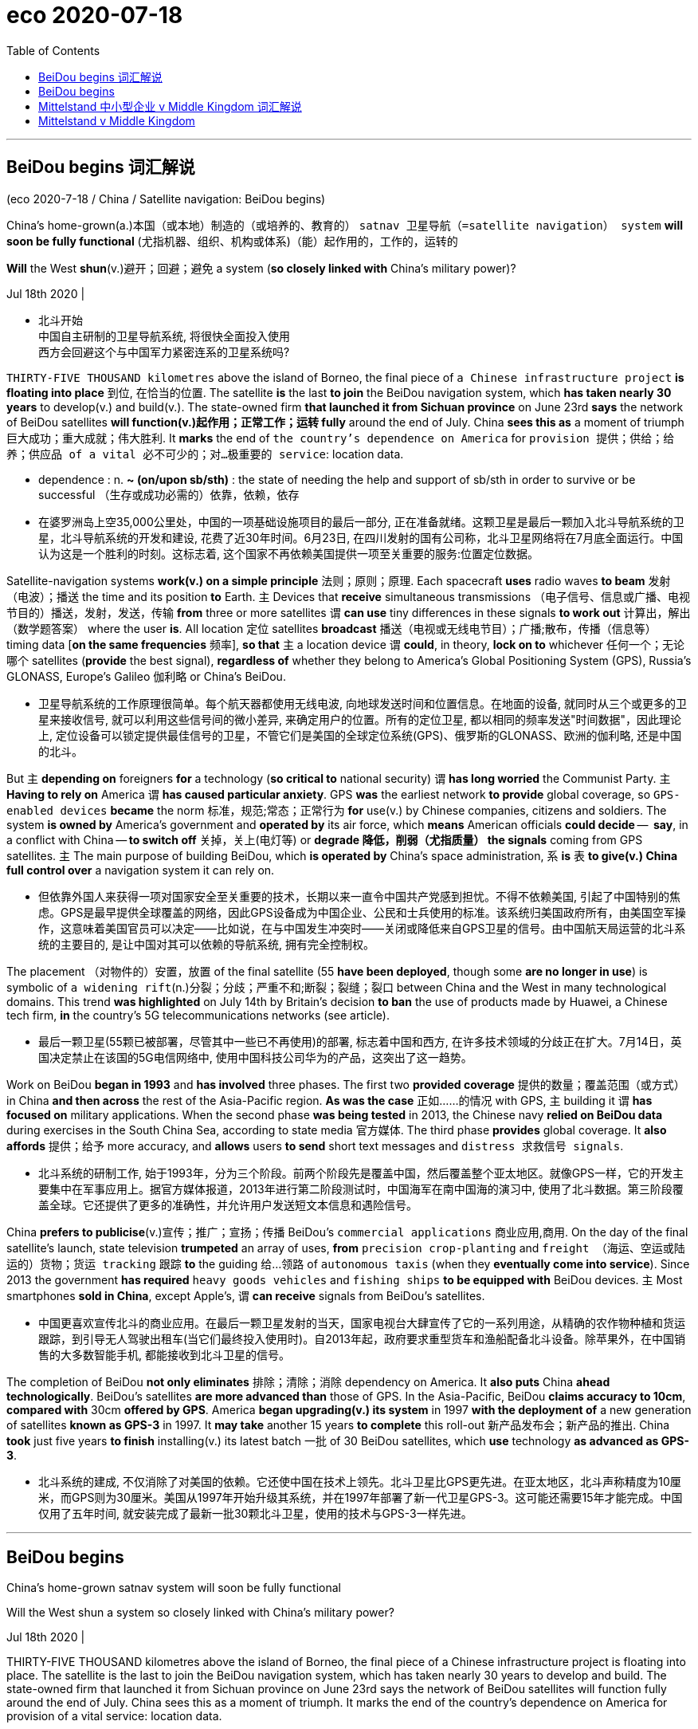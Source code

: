 
= eco 2020-07-18
:toc:

---


== BeiDou begins 词汇解说

(eco 2020-7-18 / China / Satellite navigation: BeiDou begins)

China’s home-grown(a.)本国（或本地）制造的（或培养的、教育的） `satnav 卫星导航（=satellite navigation） system` *will soon be fully functional* (尤指机器、组织、机构或体系)（能）起作用的，工作的，运转的

*Will* the West *shun*(v.)避开；回避；避免 a system (*so closely linked with* China’s military power)?

Jul 18th 2020 |

- 北斗开始 +
中国自主研制的卫星导航系统, 将很快全面投入使用 +
西方会回避这个与中国军力紧密连系的卫星系统吗?


`THIRTY-FIVE THOUSAND kilometres` above the island of Borneo, the final piece of `a Chinese infrastructure project` *is floating into place* 到位, 在恰当的位置. The satellite *is* the last *to join* the BeiDou navigation system, which *has taken nearly 30 years* to develop(v.) and build(v.). The state-owned firm *that launched it from Sichuan province* on June 23rd *says* the network of BeiDou satellites *will function(v.)起作用；正常工作；运转 fully* around the end of July. China *sees this as* a moment of triumph 巨大成功；重大成就；伟大胜利. It *marks* the end of `the country’s dependence on America` for `provision 提供；供给；给养；供应品 of a vital 必不可少的；对…极重要的 service`: location data.

- dependence : n. *~ (on/upon sb/sth)* : the state of needing the help and support of sb/sth in order to survive or be successful （生存或成功必需的）依靠，依赖，依存

- 在婆罗洲岛上空35,000公里处，中国的一项基础设施项目的最后一部分, 正在准备就绪。这颗卫星是最后一颗加入北斗导航系统的卫星，北斗导航系统的开发和建设, 花费了近30年时间。6月23日, 在四川发射的国有公司称，北斗卫星网络将在7月底全面运行。中国认为这是一个胜利的时刻。这标志着, 这个国家不再依赖美国提供一项至关重要的服务:位置定位数据。


Satellite-navigation systems *work(v.) on a simple principle* 法则；原则；原理. Each spacecraft *uses* radio waves *to beam*  发射（电波）；播送 the time and its position *to* Earth. `主` Devices that *receive* simultaneous transmissions （电子信号、信息或广播、电视节目的）播送，发射，发送，传输 *from* three or more satellites `谓` *can use* tiny differences in these signals *to work out* 计算出，解出（数学题答案） where the user *is*. All location 定位 satellites *broadcast* 播送（电视或无线电节目）；广播;散布，传播（信息等） timing data [*on the same frequencies* 频率], *so that* `主` a location device `谓` *could*, in theory, *lock on to* whichever 任何一个；无论哪个 satellites (*provide* the best signal), *regardless of* whether they belong to America’s Global Positioning System (GPS), Russia’s GLONASS, Europe’s Galileo 伽利略 or China’s BeiDou.

- 卫星导航系统的工作原理很简单。每个航天器都使用无线电波, 向地球发送时间和位置信息。在地面的设备, 就同时从三个或更多的卫星来接收信号, 就可以利用这些信号间的微小差异, 来确定用户的位置。所有的定位卫星, 都以相同的频率发送"时间数据"，因此理论上, 定位设备可以锁定提供最佳信号的卫星，不管它们是美国的全球定位系统(GPS)、俄罗斯的GLONASS、欧洲的伽利略, 还是中国的北斗。


But `主` *depending on* foreigners *for* a technology (*so critical to* national security) `谓` *has long worried* the Communist Party. `主` *Having to rely on* America `谓` *has caused particular anxiety*. GPS *was* the earliest network *to provide* global coverage, so `GPS-enabled devices` *became* the norm 标准，规范;常态；正常行为 *for* use(v.) by Chinese companies, citizens and soldiers. The system *is owned by* America’s government and *operated by* its air force, which *means* American officials *could decide* --  *say*, in a conflict with China -- *to switch off* 关掉，关上(电灯等) or *degrade  降低，削弱（尤指质量） the signals* coming from GPS satellites. `主` The main purpose of building BeiDou, which *is operated by* China’s space administration, `系` *is* `表` *to give(v.) China full control over* a navigation system it can rely on.

- 但依靠外国人来获得一项对国家安全至关重要的技术，长期以来一直令中国共产党感到担忧。不得不依赖美国, 引起了中国特别的焦虑。GPS是最早提供全球覆盖的网络，因此GPS设备成为中国企业、公民和士兵使用的标准。该系统归美国政府所有，由美国空军操作，这意味着美国官员可以决定——比如说，在与中国发生冲突时——关闭或降低来自GPS卫星的信号。由中国航天局运营的北斗系统的主要目的, 是让中国对其可以依赖的导航系统, 拥有完全控制权。


The placement （对物件的）安置，放置 of the final satellite (55 *have been deployed*, though some *are no longer in use*) is symbolic of `a widening rift`(n.)分裂；分歧；严重不和;断裂；裂缝；裂口  between China and the West in many technological domains. This trend *was highlighted* on July 14th by Britain’s decision *to ban* the use of products made by Huawei, a Chinese tech firm, *in* the country’s 5G telecommunications networks (see article).

- 最后一颗卫星(55颗已被部署，尽管其中一些已不再使用)的部署, 标志着中国和西方, 在许多技术领域的分歧正在扩大。7月14日，英国决定禁止在该国的5G电信网络中, 使用中国科技公司华为的产品，这突出了这一趋势。

Work on BeiDou *began in 1993* and *has involved* three phases. The first two *provided coverage* 提供的数量；覆盖范围（或方式） in China *and then across* the rest of the Asia-Pacific region. *As was the case* 正如……的情况 with GPS, `主` building it `谓` *has focused on* military applications. When the second phase *was being tested* in 2013, the Chinese navy *relied on BeiDou data* during exercises in the South China Sea, according to state media 官方媒体. The third phase *provides* global coverage. It *also affords* 提供；给予 more accuracy, and *allows* users *to send* short text messages and `distress 求救信号 signals`.

- 北斗系统的研制工作, 始于1993年，分为三个阶段。前两个阶段先是覆盖中国，然后覆盖整个亚太地区。就像GPS一样，它的开发主要集中在军事应用上。据官方媒体报道，2013年进行第二阶段测试时，中国海军在南中国海的演习中, 使用了北斗数据。第三阶段覆盖全球。它还提供了更多的准确性，并允许用户发送短文本信息和遇险信号。


China *prefers to publicise*(v.)宣传；推广；宣扬；传播 BeiDou’s `commercial applications` 商业应用,商用. On the day of the final satellite’s launch, state television *trumpeted* an array of uses, *from* `precision crop-planting` and `freight （海运、空运或陆运的）货物；货运 tracking` 跟踪 *to* the guiding 给…领路 of `autonomous taxis` (when they *eventually come into service*). Since 2013 the government *has required* `heavy goods vehicles` and `fishing ships` *to be equipped with* BeiDou devices. `主` Most smartphones *sold in China*, except Apple’s, `谓` *can receive* signals from BeiDou’s satellites.

- 中国更喜欢宣传北斗的商业应用。在最后一颗卫星发射的当天，国家电视台大肆宣传了它的一系列用途，从精确的农作物种植和货运跟踪，到引导无人驾驶出租车(当它们最终投入使用时)。自2013年起，政府要求重型货车和渔船配备北斗设备。除苹果外，在中国销售的大多数智能手机, 都能接收到北斗卫星的信号。


The completion of BeiDou *not only eliminates* 排除；清除；消除 dependency on America. It *also puts* China *ahead technologically*. BeiDou’s satellites *are more advanced than* those of GPS. In the Asia-Pacific, BeiDou *claims accuracy to 10cm*, *compared with* 30cm *offered by GPS*. America *began upgrading(v.) its system* in 1997 *with the deployment of* a new generation of satellites *known as GPS-3* in 1997. It *may take* another 15 years *to complete* this roll-out 新产品发布会；新产品的推出. China *took* just five years *to finish* installing(v.) its latest batch 一批 of 30 BeiDou satellites, which *use* technology *as advanced as GPS-3*.

- 北斗系统的建成, 不仅消除了对美国的依赖。它还使中国在技术上领先。北斗卫星比GPS更先进。在亚太地区，北斗声称精度为10厘米，而GPS则为30厘米。美国从1997年开始升级其系统，并在1997年部署了新一代卫星GPS-3。这可能还需要15年才能完成。中国仅用了五年时间, 就安装完成了最新一批30颗北斗卫星，使用的技术与GPS-3一样先进。



---

== BeiDou begins

China’s home-grown satnav system will soon be fully functional

Will the West shun a system so closely linked with China’s military power?

Jul 18th 2020 |


THIRTY-FIVE THOUSAND kilometres above the island of Borneo, the final piece of a Chinese infrastructure project is floating into place. The satellite is the last to join the BeiDou navigation system, which has taken nearly 30 years to develop and build. The state-owned firm that launched it from Sichuan province on June 23rd says the network of BeiDou satellites will function fully around the end of July. China sees this as a moment of triumph. It marks the end of the country’s dependence on America for provision of a vital service: location data.

Satellite-navigation systems work on a simple principle. Each spacecraft uses radio waves to beam the time and its position to Earth. Devices that receive simultaneous transmissions from three or more satellites can use tiny differences in these signals to work out where the user is. All location satellites broadcast timing data on the same frequencies, so that a location device could, in theory, lock on to whichever satellites provide the best signal, regardless of whether they belong to America’s Global Positioning System (GPS), Russia’s GLONASS, Europe’s Galileo or China’s BeiDou.

But depending on foreigners for a technology so critical to national security has long worried the Communist Party. Having to rely on America has caused particular anxiety. GPS was the earliest network to provide global coverage, so GPS-enabled devices became the norm for use by Chinese companies, citizens and soldiers. The system is owned by America’s government and operated by its air force, which means American officials could decide—say, in a conflict with China—to switch off or degrade the signals coming from GPS satellites. The main purpose of building BeiDou, which is operated by China’s space administration, is to give China full control over a navigation system it can rely on.

The placement of the final satellite (55 have been deployed, though some are no longer in use) is symbolic of a widening rift between China and the West in many technological domains. This trend was highlighted on July 14th by Britain’s decision to ban the use of products made by Huawei, a Chinese tech firm, in the country’s 5G telecommunications networks (see article).

Work on BeiDou began in 1993 and has involved three phases. The first two provided coverage in China and then across the rest of the Asia-Pacific region. As was the case with GPS, building it has focused on military applications. When the second phase was being tested in 2013, the Chinese navy relied on BeiDou data during exercises in the South China Sea, according to state media. The third phase provides global coverage. It also affords more accuracy, and allows users to send short text messages and distress signals.

China prefers to publicise BeiDou’s commercial applications. On the day of the final satellite’s launch, state television trumpeted an array of uses, from precision crop-planting and freight tracking to the guiding of autonomous taxis (when they eventually come into service). Since 2013 the government has required heavy goods vehicles and fishing ships to be equipped with BeiDou devices. Most smartphones sold in China, except Apple’s, can receive signals from BeiDou’s satellites.

The completion of BeiDou not only eliminates dependency on America. It also puts China ahead technologically. BeiDou’s satellites are more advanced than those of GPS. In the Asia-Pacific, BeiDou claims accuracy to 10cm, compared with 30cm offered by GPS. America began upgrading its system in 1997 with the deployment of a new generation of satellites known as GPS-3 in 1997. It may take another 15 years to complete this roll-out. China took just five years to finish installing its latest batch of 30 BeiDou satellites, which use technology as advanced as GPS-3.


---

== Mittelstand 中小型企业 v Middle Kingdom 词汇解说

(eco 2020-7-18 / Europe / Germany’s China policy: Out of date)

Angela Merkel’s `soft China stance` （公开表明的）观点，态度，立场 *is challenged at home*

German businesses *have had enough of* being nice

Jul 16th 2020 | BERLIN

- 中小企业对中央王国 +
安格拉•默克尔(Angela Merkel)对中国的软化立场, 在国内受到了挑战 +
德国企业已经受够了表示友善


ANGELA MERKEL *has always had* Germany’s economic ties with China *in mind* [while *conducting* 组织；安排；实施；执行 `bilateral diplomacy` with the Asian giant]. In the 15 years since she *took over as chancellor* in 2005, German exports to China *have quintupled* 使成五倍, *to* just under €100bn ($110bn), about 3% of GDP. Last year China *was* easily Germany’s largest trade partner, *to the particular benefit of big firms* such as Volkswagen 大众汽车, BMW and Siemens. *To avoid* antagonising(v.)使对立；使生气; 使…敌对 China’s ruling Communist Party, Mrs Merkel *was careful not to take the side 表示支持一方；表明立场 of* the hawks *in the heated debate* last year /and this *over* 由于；关于 whether *to let* Huawei, a Chinese telecoms giant, *bid(v.)出（价）；（尤指拍卖中）喊价 for contracts* to build(v.) Germany’s 5G networks (see article).

- quintuple : /kwɪnˈtuːpl/ => quint-,五，-ple,倍数，词源同triple,quadruple.

- *take sides* : to express support for sb in a disagreement 表示支持一方；表明立场

- over : prep. because of or concerning sth; about sth 由于；关于
.. an argument *over money* 为了钱的争吵

- 德国总理安格拉•默克尔(ANGELA MERKEL)在与中国进行双边外交时，一直把德国与中国的经济关系放在心上。自她2005年就任总理以来的15年里，德国对华出口增长了5倍，接近1000亿欧元(1100亿美元)，约占GDP的3%。去年，中国轻松成为德国最大的贸易伙伴，大众、宝马和西门子等大公司, 尤其从中受益。为了避免激怒中国执政的共产党，默克尔在去年关于是否让中国电信巨头华为投标建造德国5G网络的激烈辩论中, 小心翼翼地不站在鹰派一边。



Her caution 谨慎；小心；慎重 *goes wider*. Mrs Merkel *has also been circumspect*(a.)小心谨慎的；考虑周密的；慎重的 in her comments on China’s recent clampdown 严禁，制止，取缔（非法活动） in Hong Kong. She *emphasised* the need *to “seek dialogue” with* the Chinese government *on the basis of* a “relationship of trust”. But *that means that* she *is increasingly out of step 步调不一致,不合拍 with* the rest of Germany’s political establishment （通常反对变革的）当权派，权势集团；（统称）权威人士. `主` `Leading figures` 领军人物,主要人物,头儿脑儿 in her Christian Democratic Union (CDU) 基督教民主联盟 `谓` *object(v.) 不同意；不赞成；反对 to* her refusal(n.)拒绝；回绝 to criticise(v.) the Chinese government directly. `主` Norbert Röttgen, head of the Bundestag’s （德国及前西德）联邦议院（下院） `foreign-affairs committee` and `a contender 竞争者；角逐者；争夺者 for the CDU leadership`, `谓` *condemned （通常因道义上的原因而）谴责，指责 as* “self-censorship” 审查；检查；审查制度 the German foreign office’s recent advice *to be “particularly careful” about* *posting*(v.) China-critical 批评的；批判性的；挑剔的 comments *on* social media. For Nils Schmid, `foreign-policy spokesman` for the Social Democrats, the CDU’s `junior coalition 联合；结合；联盟 partner`, Germany’s China policy *is “behind the times”*.

- circumspect : /ˈsɜːrkəm-spekt/ => circum-,圈，周围，-spect,看，见respect,spectator.

- Bundestag : /ˈbʊndəsˌtɑːɡ/ N (in Germany and formerly in West Germany) the legislative assembly, which is elected by universal adult suffrage and elects the federal chancellor （德国及前西德）联邦议院（下院）

- condemn :  /kənˈdem/  v. *~ sb/sth (for/as sth)* to express very strong disapproval of sb/sth, usually for moral reasons （通常因道义上的原因而）谴责，指责
.. The editor of the newspaper *was condemned as* lacking integrity. 这家报纸的主编被指责为不够正直。

- 她的谨慎程度更高了。默克尔在评论中国最近对香港的打压时, 也很谨慎。她强调, 有必要在“信任关系”的基础上, “寻求与中国政府对话”。但这意味着她与德国其他政界人士的步调越来越不合拍。她所在的基督教民主联盟(CDU)的主要人物, 反对她拒绝直接批评中国政府。德国联邦议院(Bundestag)外交事务委员会主席、基民盟(CDU)领导人竞争者诺伯特·勒特根(Norbert Röttgen), 谴责德国外交部最近的建议是“自我审查”，即在社交媒体上发布批评中国的言论时“要特别谨慎”。对于基民盟的初级联盟伙伴 -- 社会民主党中的外交政策发言人, 尼尔斯·施密德来说，德国的对华政策, 已经“落后于时代”。


Mr Schmid *speaks not only for* the political elite *but also for* many `business leaders` who *used to be relentlessly 残酷地，无情地 gung-ho （尤指对战斗和战争）偏激的，狂热的，莽撞的 about* China’s potential *but have long since tempered(v.)使缓和；使温和;使（金属）回火 their enthusiasm*. `主` Some 5,500 German companies (with `production sites` in China) `谓` *face hurdles* 难关；障碍;（供人或马在赛跑中跨越的）栏架，跨栏 *ranging from* forced(v.) `technology transfer` 技术移转，技术转让 *to* being required(v.) *to set up* `joint ventures` 合营企业；合资企业. Many *have lost faith in* the possibility of change. “I *would now advise* any `Mittelstand 中小型企业 company` *to stay away from China*,” says Frank Klix, who *used to represent* the `Panjin Economic Development Zone` in Germany *but became frustrated* by the lack of `a level 平的；平坦的 playing-field` 平等竞争环境.

- gung-ho : adj.   /ˌɡʌŋ ˈhəʊ/ ( informal disapproving ) too enthusiastic about sth, without thinking seriously about it, especially about fighting and war （尤指对战斗和战争）偏激的，狂热的，莽撞的 +
=> 来自汉语"工合"，即早期的工业合作组织。被西方人误解成一种激进的，偏激的组织或口号。

- temper :  /ˈtempər/ v. *~ sth (with sth)* ( formal ) to make sth less severe by adding sth that has the opposite effect 使缓和；使温和 +
=> 来自拉丁语 temperare,调节，管控，掌握火候，把控时间，来自 tempus,时间，词源同 temporal. 比喻用法，即掌握好时间。 +
.. Justice *must be tempered with mercy*. 法外尚需施恩。

- hurdle : /ˈhɜːrdl/

- playing-field : 运动草场 / PHRASE You talk about *a level playing field* to mean a situation that is fair, because no competitor or opponent in it has an advantage over another. 平等竞争环境

- 施密德不仅为政治精英说话，也为许多商业领袖说话。这些人过去对中国的潜力一直热情高涨，但很久以前他们就降低了热情。约有5500家在中国设有生产基地的德国企业, 面临各种障碍，从被迫进行技术转让，到被要求成立合资企业。许多人已经对改变的可能性, 失去了信心。“我现在会建议, 所有中小企业远离中国，”弗兰克•克里克斯(Frank Klix)表示。他曾是德国盘锦经济开发区(Panjin Economic Development Zone)的代表，但他对缺乏公平的竞争环境感到失望。


[In early 2019] `主` such concerns `谓` *culminated*  （以某种结果）告终；（在某一点）结束;到绝顶；达到高潮；达到顶点 in `a head-turning 回头率较高的;极其引人注目的 paper` *issued by* `the Federation 联邦；同盟；联盟 of German Industries` (BDI), which *declared that* `主` its hopes of convergence 趋同性 on the rules of *doing business with China* `谓` *had faded* 逐渐消逝;走下坡路，衰退，衰落. In January the VDMA, an association of `German machinery 机械；机器 manufacturers`, *said* `主` the “imbalance” in doing business with China `谓` *had become unacceptable*. Last year the German `Chamber of Commerce` 商会 in China *found that* `主` nearly a quarter of German firms operating in China `谓` *were planning* to remove(v.) all or part of their businesses.

- culminate : /ˈkʌlmɪneɪt/ [ V ] *~ (in/with sth)* ( formal ) to end with a particular result, or at a particular point （以某种结果）告终；（在某一点）结束 +
=> 来自拉丁语culmen,顶点，词源同hill,column.
..  Their summer tour *will culminate* at a spectacular concert in London. 在伦敦举行的一场精彩的音乐会将为他们的夏季巡回演出画上句号。
.. Months of hard work *culminated in success*. 几个月的艰辛工作终于取得了成功。

- convergence  : /kənˈvɜːrdʒəns/ N-VAR The convergence of different ideas, groups, or societies is the process by which *they stop being different and become more similar*. 趋同性 +
=> con-, 强调。-verge, 转，词源同diverge, versus. 即转到一起，汇集。 +
..  ...the need to move towards *greater economic convergence*. …迈向更高的经济趋同性的需要。 +
image:../../+ img_单词图片/c/convergence.jpg[100,100]

- 2019年初，这种担忧, 在德国工业联合会(BDI)发表的一份令人震惊的文件中, 达到了顶峰，该文件宣称，与中国在商业规则上趋同的希望, 已经破灭。今年1月，德国机械制造商协会VDMA表示，与中国做生意的“不平衡”, 已变得不可接受。去年，中国德国商会(German Chamber of Commerce in China)发现，近四分之一在华经营的德国企业, 计划取消全部或部分业务。


Challenges at home *compound* 使加重；使恶化 such difficulties abroad. When Midea 美的（品牌名）, a Chinese appliance （家用）电器，器具-maker, *bought* Kuka, a German robotics firm, in 2016, German industry and politicians *realised that* China *had become a lot more than* a loyal customer for its exports. Its “Made in China 2025” strategy *represents a clear challenge to* Germany’s high-value-added export model. China *is now second only to Germany* in global machinery exports.

- 国内的挑战加剧了国外的困难。2016年，当中国家电制造商美的(Midea), 收购德国机器人公司库卡(Kuka)时，德国工业界和政界人士意识到，中国已不仅仅是其出口产品的忠实客户。“中国制造2025”战略, 对德国高附加值出口模式, 构成明显挑战。在全球机械出口方面，中国目前仅次于德国。


Germany’s government *is responding 作出反应；响应 to* this new rivalry 竞争；竞赛；较量 *by edging(v.)（使）徐徐移动，渐渐移动 towards* an industrial policy *that looks more French*. It *has tightened its rules* on foreign investment and *flirted with 冒险；不顾危险后果;调情;玩儿似地想做某事 the idea of* protecting(v.) “strategic” companies *by taking equity （公司的）普通股 stakes* 股本；股份. This shift *has moved* the European Union’s `centre of gravity` （物体的）重心, too. `主` The club, which now *describes China as* a “systemic rival”, `谓` *is granting* （尤指正式地或法律上）同意，准予，允许 governments *more power* to screen(v.)审查，调查（看是否可靠） foreign investments. Germany *will push* to tighten(v.) the EU’s `state-aid 国家补助的 regime` 组织方法；管理体制 [under its presidency 主席的职位（或任期等）；总统的职位（或任期等） of the European Council （市、郡等的）政务委员会，地方议会, which *started* on July 1st].

- *centre of gravity* : n. ( pl. centres of gravity )
the point in an object at which its weight is considered to act （物体的）重心

- regime : （尤指未通过公正选举的）统治方式，统治制度，政权，政体 / a method or system of organizing or managing sth 组织方法；管理体制
.. *Our tax regime* is one of the most favourable in Europe. 我们的税收管理体制, 是欧洲最受欢迎的税收体制之一。

- 为了应对这一新的竞争, 德国政府正在逐步推进一项更像法国化的工业政策。它收紧了"外国在德国投资"的规定，并考虑过通过入股来保护“战略性”的企业。这种转变, 也转变了欧盟的重心。该俱乐部现在将中国描述为一个“系统性竞争对手”，并授予政府更多权力, 来审查外国对德的投资。德国将在7月1日它开始担任欧洲理事会主席期间，来推动加强欧盟的国家援助制度。


*In any event* 无论如何；不管怎样, the idea of German dependence on the Chinese market *can be overdone*(a.)过头的. China *overtook* 超过；赶上 America *as* Germany’s `single biggest trading partner` in 2016, and *it is true that* Germany *is more exposed to China* than other large European economies. Yet `主` Germany’s trade with China, at around €200bn last year, `系` *is* just 8% of its total trade. It *does more business with* the four `central European “Visegrad” countries` alone. Barely 2% of German jobs *depend directly or *indirectly on* Chinese exports, *reckons* Jürgen Matthes of `the Institute of Economic Research` in Cologne.

- Visegrád Group : 维谢格拉集团, 成于2007年4月由波兰、匈牙利、捷克和斯洛伐克的议会领导人开会决定，建立维谢格拉德集团各国议会间的合作对话机制。4个成员国均在2004年5月1日加入了欧洲联盟。 +
image:../../+ img_单词图片/v/Visegrad.jpg[100,100]


- 无论如何，认为德国依赖中国市场的想法, 可能有些过头了。2016年，中国取代美国成为德国最大的单一贸易伙伴，德国对中国的敞口, 确实比其他大型欧洲经济体更大。然而，去年德国与中国的贸易额约为2000亿欧元，仅占其贸易总额的8%。它与中欧的四个“维谢格拉德”国家, 有更多的业务往来。科隆经济研究所的Jurgen Matthes认为，德国仅有2%的就业, 直接或间接地依赖于中国的出口。


However, `主` `high-value-added 高附加值的 products` that Germany *excels(v.)擅长；善于；突出 in*, such as cars, machinery 机械；机器, `electrical components` 电子元件 and chemicals, `谓` *account for 70%* of German exports to China. Their makers *include* mid-size firms *but also* blue-chips 蓝筹股；绩优股 that *traditionally enjoy* a hearing 审讯；审理；听审；听证会 in Germany’s ministries （政府的）部. `主` *Take* Volkswagen 大众汽车, which *along with* Daimler 戴姆勒（德国汽车制造商） and BMW `谓` *has a huge office* in Beijing. VW *entered China* in 1985 *through* a joint venture, and now *runs 33 factories* in the country. Global carmakers *cannot ignore* the gargantuan 巨大的；庞大的 Chinese market, says Stephan Wöllenstein, vw’s boss in China, which *accounts for* fully 40% of his firm’s sales. Other parts of German industry *remain [as keen as VW]* to tap(v.)利用，开发，发掘（已有的资源、知识等） Chinese growth.

- excel : [ V ] *~ (in/at sth/at doing sth)* to be very good at doing sth 擅长；善于；突出 +
=> ex-, 向外。-cel, 升出，升高，词源同hill, column, culminate. +
.. She *has always excelled in* foreign languages. 她的外语从来都是出类拔萃。

- Blue Chips : 蓝筹股. 是指长期稳定增长的、大型的、传统工业股及金融股。“蓝筹”一词源于西方赌场，在西方赌场中，有三种颜色的筹码、其中蓝色筹码最为值钱。

- gargantuan :  /ɡɑːrˈɡæntʃuən/ => 来自法语小说人名Gargantua,食人怪兽。来自gargle, 喉咙，漱口。


- 然而，德国擅长的高附加值产品，如汽车、机械、电气零部件和化学品，占德国对华出口的70%。他们的制造商包括中等规模的公司，但也有传统上在德国各部委享有听证会的蓝筹股。以大众汽车(Volkswagen)为例，它与戴姆勒(Daimler)和宝马(BMW)一起在北京有一个巨大的办事处。大众于1985年通过合资企业的形式进入中国，目前在中国经营着33家工厂。全球汽车制造商不能忽视庞大的中国市场，大众在中国的老板斯蒂芬·沃伦斯坦(Stephan Wöllenstein)说，中国占大众公司销售额的整整40%。德国工业的其他领域仍然像大众一样, 热衷于想利用中国的增长。



This *helps to explain* Mrs Merkel’s apparent soft-pedalling 低调处理; 降低…的调门; 对…轻描淡写 on policy to China. Despite `fierce 强烈的；猛烈的 pressure` from America, government colleagues, `intelligence agencies` and from `MPs 议员(=Member of Parliament) across the spectrum` 范围；各层次；系列；幅度, including her own CDU, she *still refuses to bar* Huawei *from* building(v.) Germany’s 5G network. She *may fear that* `主` Chinese retribution 严惩；惩罚；报应 *exacted(v.)实施;使…付出 (代价) on* German carmakers -- a threat *dangled* 悬垂；悬挂；悬荡；悬摆 by Beijing’s ambassador in Berlin -- `谓` *would be too much for* 使某人承受不了;太多；太难；非…力所能及 a fragile 易碎的；易损的;虚弱的 economy *crawling 爬行;缓慢行进 out of recession* amid 在…过程中；在…中 transatlantic  横渡大西洋的；横越大西洋的 trade tensions.

- retribution => re-,向后，往回，-trib,给予，词源同 tribute,contribution.引申词义惩罚，报应。

- exact : V-T If someone *exacts* revenge *on* a person, they have their revenge on them. 实施 / V-T If something exacts a high price, it has a bad effect on a person or situation. 使…付出 (代价)

- 默克尔在对华政策上明显软化的原因。尽管有来自美国、政府同僚、情报机构, 和包括她自己的基民盟在内的各行各业议员的巨大压力，她仍然拒绝阻止华为来建设德国的5G网络。她可能是担心中国会对德国汽车制造商施加报复, 这威胁会由中国驻柏林大使发出. 中国的报复会令本已脆弱的德国经济更难承受. 而德国经济如今正在艰难地从跨大西洋(欧美间的)贸易紧张局势中爬出来.


Mrs Merkel *also carries a “political conviction”* 坚定的看法（或信念） that `主` *trying to contain(v.) China* `谓`  *carries(v.) more risks than rewards*, *argues* Thorsten Benner at the Global Public Policy Institute in Berlin. `主` How to accommodate(v.)顺应，适应（新情况） China’s rise `系` *is* `a leitmotif （书、艺术品等的）中心思想，主题，主旨;（音乐的）主旋律，主导主题 of the speeches` she *made* during her 12 trips to the country’s capital and hinterland 内陆；腹地；内地 in past years (see chart 2). She *wants* China *to help* shape(v.) rules on `artificial intelligence` and `genetics` *to avoid* *cleaving*  劈开；砍开；剁开 the world *into* competing technological hemispheres.

- leitmotif : /ˈlaɪtməʊtiːf/ => 来自德语leitmotiv,主旨，leit-,引导，词源同lead,motiv-,动机，词源同motive.

- 柏林全球公共政策研究所(Global Public Policy Institute)的托尔斯滕·本纳(Thorsten Benner)认为，默克尔还带有一种“政治看法”，即试图遏制中国所带来的风险, 会大于从中得到的回报。如何适应中国的崛起, 是她在过去几年中12次访问中国首都和内陆地区期间 所发表演讲的一个主旨(见表2)。她希望中国能帮助建立人工智能和遗传学领域的规则，以避免世界分裂为两个相互竞争的技术领地(各自半个地球)"。


*Echoing* 重复，附和（想法或看法） the EU’s new position 观点；态度；立场, Mrs Merkel *has largely ditched*  摆脱；抛弃；丢弃 *talk of China as* a “strategic partner”, *describing it as* a “competitor” *with which* Germany *has “profound differences”*. But she *still hoped* to find(v.) areas of partnership 合作领域, notably *on* `climate change` and `development in Africa`, *at an EU-China summit* (in Leipzig) (in September) (*to be attended* by all 27 European heads of government). In June the summit *was postponed*, *ostensibly 表面上；外表 due to* the pandemic. Mrs Merkel *hopes to revive 重新使用；使重做;重新上演 it*.


- 与欧盟的新立场相呼应，默克尔在很大程度上, 摒弃了将中国视为“战略伙伴”的说法，将其描述为德国与其存在“深刻分歧”的“竞争对手”。但她仍希望在9月份在莱比锡举行的欧盟-中国峰会上, 找到合作领域，特别是在气候变化和非洲的发展方面. 此次峰会, 所有27位欧洲政府首脑都将出席。6月，峰会被推迟，表面上是因为疫情关系。默克尔希望重新召开它。


However, `主` the chancellor’s （德国或奥地利的）总理 hopes of *docking （使船）进港，停靠码头，进入船坞 China into* the multilateral system `谓` *have started to look a little forlorn*(a.)不大可能成功的；难以实现的. A new generation of analysts and politicians in Germany *casts a more sceptical eye on* China *than* its old-school sinologists 汉学家，研究中国文化者. “The chancellor *is brilliant*, but perhaps *still thinking* in a pre-Xi world,” *says* Johannes Vogel, an MP for the liberal  （政治经济上）自由的，开明的；支持（社会、政治或宗教）变革的 `Free Democratic Party`. Mrs Merkel *will leave office* next year.

- forlorn : /fəˈlɔːn/ a. unlikely to succeed, come true, etc. 不大可能成功的；难以实现的 / ( of a person 人 ) appearing lonely and unhappy 孤苦伶仃的；孤独凄凉的 +
=> for-, 完全的。lorn, 失去，词源同lose. 原义为毁坏的，完全丧失的。绝望义来自英语短语forlorn hope(1570s), 完全失去希望的，而hope实则为荷兰语hoop的讹误，军队，部队，词源同英语词heap. 类似于日本的敢死队，通常带有自杀式使命。类似演变参照humble pie. +
.. She waited *in the forlorn hope that* he would one day come back to her. 她几乎毫无指望地等待他有一天会回到她的身边。

- 然而，默克尔想让中国加入多边体系的希望, 已开始变得有些渺茫了。比老派的汉学家, 德国新一代的分析人士和政治家们, 对中国更持怀疑态度。自由开明的自由民主党的议员约翰内斯•沃格尔(Johannes Vogel)表示:“总理很聪明，但她或许还在用"习当选之前的世界"的观点, 来思考问题。” 默克尔将于明年离任。


None of this *signals*(v.)标志；表明；预示 “decoupling”(n.) of the sort (Mike Pompeo, America’s secretary of state, *has urged [on* Europe]). But Germany *needs* a “significant 有重大意义的；显著的 rebalancing”, says Mr Benner, who *suggests* it *should nurture*(v.)养育；养护；培养;扶持；帮助；支持 European capabilities (*in* `critical infrastructure` like 5G), *tell* companies (that *have bet on 下赌注（于）；用…打赌 China*) they *will no longer enjoy* political cover, and *assemble(v.)聚集；集合；收集 alliances(n.)联盟，同盟 [with* `like-minded 想法相同的；志趣相投的 countries` (*at risk of* Chinese `economic coercion`(n.)强迫；胁迫), such as Australia and South Korea]. In German business and politics *alike*, the winds *are changing*.

- urge : v.  *~ sth (on/upon sb)* to recommend sth strongly 大力推荐；竭力主张

- 这些都不是美国国务卿迈克·庞皮欧(Mike Pompeo)对欧洲敦促的那种“脱钩”的信号。但本纳表示，德国需要“重大的再平衡”。他建议，德国应该在5G等关键基础设施方面培养欧洲自己的能力，告诉押注中国的公司它们将不再享有政治掩护，并与澳大利亚和韩国等志同道合、面临中国经济胁迫风险的国家结成联盟。在德国商界和政界，风向都在改变。

---

== Mittelstand v Middle Kingdom

Angela Merkel’s soft China stance is challenged at home

German businesses have had enough of being nice

Jul 16th 2020 | BERLIN


ANGELA MERKEL has always had Germany’s economic ties with China in mind while conducting bilateral diplomacy with the Asian giant. In the 15 years since she took over as chancellor in 2005, German exports to China have quintupled, to just under €100bn ($110bn), about 3% of GDP. Last year China was easily Germany’s largest trade partner, to the particular benefit of big firms such as Volkswagen, BMW and Siemens. To avoid antagonising China’s ruling Communist Party, Mrs Merkel was careful not to take the side of the hawks in the heated debate last year and this over whether to let Huawei, a Chinese telecoms giant, bid for contracts to build Germany’s 5G networks (see article).

Her caution goes wider. Mrs Merkel has also been circumspect in her comments on China’s recent clampdown in Hong Kong. She emphasised the need to “seek dialogue” with the Chinese government on the basis of a “relationship of trust”. But that means that she is increasingly out of step with the rest of Germany’s political establishment. Leading figures in her Christian Democratic Union (CDU) object to her refusal to criticise the Chinese government directly. Norbert Röttgen, head of the Bundestag’s foreign-affairs committee and a contender for the CDU leadership, condemned as “self-censorship” the German foreign office’s recent advice to be “particularly careful” about posting China-critical comments on social media. For Nils Schmid, foreign-policy spokesman for the Social Democrats, the CDU’s junior coalition partner, Germany’s China policy is “behind the times”.

Mr Schmid speaks not only for the political elite but also for many business leaders who used to be relentlessly gung-ho about China’s potential but have long since tempered their enthusiasm. Some 5,500 German companies with production sites in China face hurdles ranging from forced technology transfer to being required to set up joint ventures. Many have lost faith in the possibility of change. “I would now advise any Mittelstand company to stay away from China,” says Frank Klix, who used to represent the Panjin Economic Development Zone in Germany but became frustrated by the lack of a level playing-field.



In early 2019 such concerns culminated in a head-turning paper issued by the Federation of German Industries (BDI), which declared that its hopes of convergence on the rules of doing business with China had faded. In January the VDMA, an association of German machinery manufacturers, said the “imbalance” in doing business with China had become unacceptable. Last year the German Chamber of Commerce in China found that nearly a quarter of German firms operating in China were planning to remove all or part of their businesses.

Challenges at home compound such difficulties abroad. When Midea, a Chinese appliance-maker, bought Kuka, a German robotics firm, in 2016, German industry and politicians realised that China had become a lot more than a loyal customer for its exports. Its “Made in China 2025” strategy represents a clear challenge to Germany’s high-value-added export model. China is now second only to Germany in global machinery exports.

Germany’s government is responding to this new rivalry by edging towards an industrial policy that looks more French. It has tightened its rules on foreign investment and flirted with the idea of protecting “strategic” companies by taking equity stakes. This shift has moved the European Union’s centre of gravity, too. The club, which now describes China as a “systemic rival”, is granting governments more power to screen foreign investments. Germany will push to tighten the EU’s state-aid regime under its presidency of the European Council, which started on July 1st.

In any event, the idea of German dependence on the Chinese market can be overdone. China overtook America as Germany’s single biggest trading partner in 2016, and it is true that Germany is more exposed to China than other large European economies. Yet Germany’s trade with China, at around €200bn last year, is just 8% of its total trade. It does more business with the four central European “Visegrad” countries alone. Barely 2% of German jobs depend directly or indirectly on Chinese exports, reckons Jürgen Matthes of the Institute of Economic Research in Cologne.

However, high-value-added products that Germany excels in, such as cars, machinery, electrical components and chemicals, account for 70% of German exports to China. Their makers include mid-size firms but also blue-chips that traditionally enjoy a hearing in Germany’s ministries. Take Volkswagen, which along with Daimler and BMW has a huge office in Beijing. VW entered China in 1985 through a joint venture, and now runs 33 factories in the country. Global carmakers cannot ignore the gargantuan Chinese market, says Stephan Wöllenstein, vw’s boss in China, which accounts for fully 40% of his firm’s sales. Other parts of German industry remain as keen as VW to tap Chinese growth.

This helps to explain Mrs Merkel’s apparent soft-pedalling on policy to China. Despite fierce pressure from America, government colleagues, intelligence agencies and from MPs across the spectrum, including her own CDU, she still refuses to bar Huawei from building Germany’s 5G network. She may fear that Chinese retribution exacted on German carmakers—a threat dangled by Beijing’s ambassador in Berlin—would be too much for a fragile economy crawling out of recession amid transatlantic trade tensions.

Mrs Merkel also carries a “political conviction” that trying to contain China carries more risks than rewards, argues Thorsten Benner at the Global Public Policy Institute in Berlin. How to accommodate China’s rise is a leitmotif of the speeches she made during her 12 trips to the country’s capital and hinterland in past years (see chart 2). She wants China to help shape rules on artificial intelligence and genetics to avoid cleaving the world into competing technological hemispheres.



Echoing the EU’s new position, Mrs Merkel has largely ditched talk of China as a “strategic partner”, describing it as a “competitor” with which Germany has “profound differences”. But she still hoped to find areas of partnership, notably on climate change and development in Africa, at an EU-China summit in Leipzig in September to be attended by all 27 European heads of government. In June the summit was postponed, ostensibly due to the pandemic. Mrs Merkel hopes to revive it.

However, the chancellor’s hopes of docking China into the multilateral system have started to look a little forlorn. A new generation of analysts and politicians in Germany casts a more sceptical eye on China than its old-school sinologists. “The chancellor is brilliant, but perhaps still thinking in a pre-Xi world,” says Johannes Vogel, an MP for the liberal Free Democratic Party. Mrs Merkel will leave office next year.

None of this signals “decoupling” of the sort Mike Pompeo, America’s secretary of state, has urged on Europe. But Germany needs a “significant rebalancing”, says Mr Benner, who suggests it should nurture European capabilities in critical infrastructure like 5G, tell companies that have bet on China they will no longer enjoy political cover, and assemble alliances with like-minded countries at risk of Chinese economic coercion, such as Australia and South Korea. In German business and politics alike, the winds are changing.

